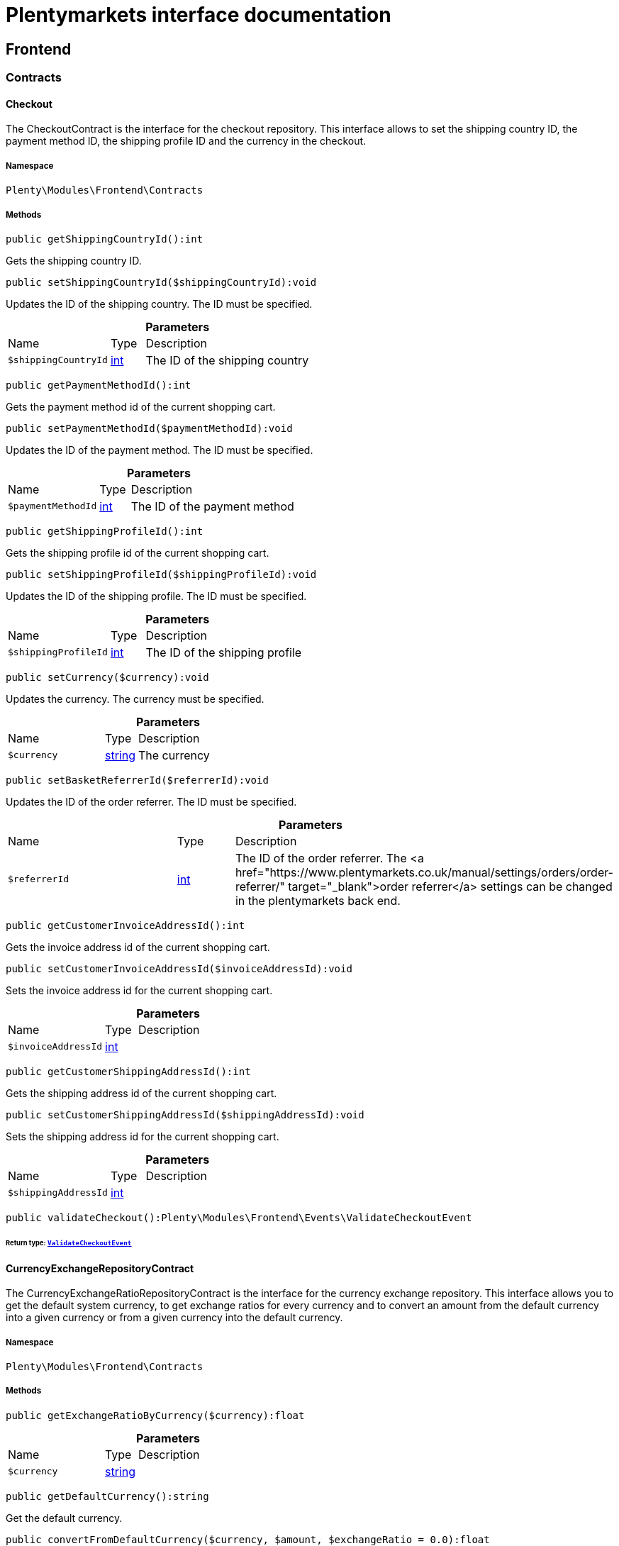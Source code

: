 :table-caption!:
:example-caption!:
:source-highlighter: prettify
:sectids!:
= Plentymarkets interface documentation


[[frontend_frontend]]
== Frontend

[[frontend_frontend_contracts]]
===  Contracts
[[frontend_contracts_checkout]]
==== Checkout

The CheckoutContract is the interface for the checkout repository. This interface allows to set the shipping country ID, the payment method ID, the shipping profile ID and the currency in the checkout.



===== Namespace

`Plenty\Modules\Frontend\Contracts`






===== Methods

[source%nowrap, php]
----

public getShippingCountryId():int

----







Gets the shipping country ID.

[source%nowrap, php]
----

public setShippingCountryId($shippingCountryId):void

----







Updates the ID of the shipping country. The ID must be specified.

.*Parameters*
[cols="3,1,6"]
|===
|Name |Type |Description
a|`$shippingCountryId`
|link:http://php.net/int[int^]
a|The ID of the shipping country
|===


[source%nowrap, php]
----

public getPaymentMethodId():int

----







Gets the payment method id of the current shopping cart.

[source%nowrap, php]
----

public setPaymentMethodId($paymentMethodId):void

----







Updates the ID of the payment method. The ID must be specified.

.*Parameters*
[cols="3,1,6"]
|===
|Name |Type |Description
a|`$paymentMethodId`
|link:http://php.net/int[int^]
a|The ID of the payment method
|===


[source%nowrap, php]
----

public getShippingProfileId():int

----







Gets the shipping profile id of the current shopping cart.

[source%nowrap, php]
----

public setShippingProfileId($shippingProfileId):void

----







Updates the ID of the shipping profile. The ID must be specified.

.*Parameters*
[cols="3,1,6"]
|===
|Name |Type |Description
a|`$shippingProfileId`
|link:http://php.net/int[int^]
a|The ID of the shipping profile
|===


[source%nowrap, php]
----

public setCurrency($currency):void

----







Updates the currency. The currency must be specified.

.*Parameters*
[cols="3,1,6"]
|===
|Name |Type |Description
a|`$currency`
|link:http://php.net/string[string^]
a|The currency
|===


[source%nowrap, php]
----

public setBasketReferrerId($referrerId):void

----







Updates the ID of the order referrer. The ID must be specified.

.*Parameters*
[cols="3,1,6"]
|===
|Name |Type |Description
a|`$referrerId`
|link:http://php.net/int[int^]
a|The ID of the order referrer. The <a href="https://www.plentymarkets.co.uk/manual/settings/orders/order-referrer/" target="_blank">order referrer</a> settings can be changed in the plentymarkets back end.
|===


[source%nowrap, php]
----

public getCustomerInvoiceAddressId():int

----







Gets the invoice address id of the current shopping cart.

[source%nowrap, php]
----

public setCustomerInvoiceAddressId($invoiceAddressId):void

----







Sets the invoice address id for the current shopping cart.

.*Parameters*
[cols="3,1,6"]
|===
|Name |Type |Description
a|`$invoiceAddressId`
|link:http://php.net/int[int^]
a|
|===


[source%nowrap, php]
----

public getCustomerShippingAddressId():int

----







Gets the shipping address id of the current shopping cart.

[source%nowrap, php]
----

public setCustomerShippingAddressId($shippingAddressId):void

----







Sets the shipping address id for the current shopping cart.

.*Parameters*
[cols="3,1,6"]
|===
|Name |Type |Description
a|`$shippingAddressId`
|link:http://php.net/int[int^]
a|
|===


[source%nowrap, php]
----

public validateCheckout():Plenty\Modules\Frontend\Events\ValidateCheckoutEvent

----




====== *Return type:*        xref:Frontend.adoc#frontend_events_validatecheckoutevent[`ValidateCheckoutEvent`]





[[frontend_contracts_currencyexchangerepositorycontract]]
==== CurrencyExchangeRepositoryContract

The CurrencyExchangeRatioRepositoryContract is the interface for the currency exchange repository. This interface allows you to get the default system currency, to get exchange ratios for every currency and to convert an amount from the default currency into a given currency or from a given currency into the default currency.



===== Namespace

`Plenty\Modules\Frontend\Contracts`






===== Methods

[source%nowrap, php]
----

public getExchangeRatioByCurrency($currency):float

----









.*Parameters*
[cols="3,1,6"]
|===
|Name |Type |Description
a|`$currency`
|link:http://php.net/string[string^]
a|
|===


[source%nowrap, php]
----

public getDefaultCurrency():string

----







Get the default currency.

[source%nowrap, php]
----

public convertFromDefaultCurrency($currency, $amount, $exchangeRatio = 0.0):float

----







Converts the given value from the default currency to the given currency.

.*Parameters*
[cols="3,1,6"]
|===
|Name |Type |Description
a|`$currency`
|link:http://php.net/string[string^]
a|

a|`$amount`
|link:http://php.net/float[float^]
a|

a|`$exchangeRatio`
|link:http://php.net/float[float^]
a|
|===


[source%nowrap, php]
----

public convertToDefaultCurrency($currency, $amount, $exchangeRatio = 0.0):float

----







Converts the given value to the default currency from the given currency.

.*Parameters*
[cols="3,1,6"]
|===
|Name |Type |Description
a|`$currency`
|link:http://php.net/string[string^]
a|

a|`$amount`
|link:http://php.net/float[float^]
a|

a|`$exchangeRatio`
|link:http://php.net/float[float^]
a|
|===


[[frontend_frontend_events]]
===  Events
[[frontend_events_frontendcurrencychanged]]
==== FrontendCurrencyChanged

The event is triggered when the currency is changed in the online store.



===== Namespace

`Plenty\Modules\Frontend\Events`






===== Methods

[source%nowrap, php]
----

public getCurrency():string

----







Gets the currency.

[source%nowrap, php]
----

public getCurrencyExchangeRatio():float

----







Gets the exchange rate used for converting the currency.


[[frontend_events_frontendcustomeraddresschanged]]
==== FrontendCustomerAddressChanged

The event is triggered when a customer address is changed in the online store.



===== Namespace

`Plenty\Modules\Frontend\Events`






[[frontend_events_frontendlanguagechanged]]
==== FrontendLanguageChanged

The event is triggered when the language is changed in the online store.



===== Namespace

`Plenty\Modules\Frontend\Events`






===== Methods

[source%nowrap, php]
----

public getLanguage():string

----







Gets the language of the online store.


[[frontend_events_frontendpaymentmethodchanged]]
==== FrontendPaymentMethodChanged

The event is triggered when the payment method is changed in the online store.



===== Namespace

`Plenty\Modules\Frontend\Events`






===== Methods

[source%nowrap, php]
----

public getPaymentMethodId():void

----







Gets the ID of the payment method.

[source%nowrap, php]
----

public setPaymentMethodId($paymentMethodId):void

----







Updates the ID of the payment method. The ID must be specified.

.*Parameters*
[cols="3,1,6"]
|===
|Name |Type |Description
a|`$paymentMethodId`
|
a|
|===



[[frontend_events_frontendreferrerchanged]]
==== FrontendReferrerChanged

The event is triggered when the referrer id  is changed in the online store.



===== Namespace

`Plenty\Modules\Frontend\Events`






===== Methods

[source%nowrap, php]
----

public getReferrerId():void

----









[source%nowrap, php]
----

public setReferrerId($referrerId):Plenty\Modules\Frontend\Events\FrontendReferrerChanged

----




====== *Return type:*        xref:Frontend.adoc#frontend_events_frontendreferrerchanged[`FrontendReferrerChanged`]




.*Parameters*
[cols="3,1,6"]
|===
|Name |Type |Description
a|`$referrerId`
|
a|
|===



[[frontend_events_frontendshippingcountrychanged]]
==== FrontendShippingCountryChanged

The event is triggered when the shipping country is changed in the online store.



===== Namespace

`Plenty\Modules\Frontend\Events`






===== Methods

[source%nowrap, php]
----

public getShippingCountryId():int

----







Gets the ID of the shipping country.

[source%nowrap, php]
----

public setShippingCountryId($shippingCountryId):Plenty\Modules\Frontend\Events\FrontendShippingCountryChanged

----




====== *Return type:*        xref:Frontend.adoc#frontend_events_frontendshippingcountrychanged[`FrontendShippingCountryChanged`]


Updates the ID of the shipping country. The ID must be specified.

.*Parameters*
[cols="3,1,6"]
|===
|Name |Type |Description
a|`$shippingCountryId`
|link:http://php.net/int[int^]
a|The ID of the shipping country
|===



[[frontend_events_frontendshippingprofilechanged]]
==== FrontendShippingProfileChanged

The event is triggered when the shipping profile is changed in the online store.



===== Namespace

`Plenty\Modules\Frontend\Events`






===== Methods

[source%nowrap, php]
----

public getShippingProfileId():void

----







Gets the ID of the shipping profile.

[source%nowrap, php]
----

public setShippingProfileId($shippingProfileId):void

----







Updates the ID of the shipping profile. The ID must be specified.

.*Parameters*
[cols="3,1,6"]
|===
|Name |Type |Description
a|`$shippingProfileId`
|
a|
|===



[[frontend_events_frontendupdatedeliveryaddress]]
==== FrontendUpdateDeliveryAddress

The event is triggered when the delivery address is changed in the online store.



===== Namespace

`Plenty\Modules\Frontend\Events`






===== Methods

[source%nowrap, php]
----

public getAccountAddressId():int

----







Gets the ID of the address saved for the account.


[[frontend_events_frontendupdateinvoiceaddress]]
==== FrontendUpdateInvoiceAddress

The event is triggered when the invoice address is changed in the online store.



===== Namespace

`Plenty\Modules\Frontend\Events`






===== Methods

[source%nowrap, php]
----

public getAccountAddressId():int

----







Gets the ID of the address saved for the account.


[[frontend_events_frontendupdatepaymentsettings]]
==== FrontendUpdatePaymentSettings

The event is triggered when the payment method is changed in the online store.



===== Namespace

`Plenty\Modules\Frontend\Events`






===== Methods

[source%nowrap, php]
----

public getPaymentMethodId():int

----







Gets the ID of the payment method.


[[frontend_events_frontendupdateshippingsettings]]
==== FrontendUpdateShippingSettings

The event is triggered when the shipping method is updated in the online store.



===== Namespace

`Plenty\Modules\Frontend\Events`






===== Methods

[source%nowrap, php]
----

public getShippingCosts():float

----







Gets the shipping costs.

[source%nowrap, php]
----

public getParcelServiceId():int

----







Gets the ID of the shipping service provider.

[source%nowrap, php]
----

public getParcelServicePresetId():int

----







Gets the preset ID of the shipping service provider.


[[frontend_events_validatecheckoutevent]]
==== ValidateCheckoutEvent

validation event



===== Namespace

`Plenty\Modules\Frontend\Events`






===== Methods

[source%nowrap, php]
----

public getErrorKeysList():array

----









[source%nowrap, php]
----

public addErrorKey($errorKey):Plenty\Modules\Frontend\Events

----




====== *Return type:*        xref:Frontend.adoc#frontend_frontend_events[`Events`]




.*Parameters*
[cols="3,1,6"]
|===
|Name |Type |Description
a|`$errorKey`
|link:http://php.net/string[string^]
a|
|===


[[frontend_frontend_factories]]
===  Factories
[[frontend_factories_frontendfactory]]
==== FrontendFactory

Frontend-Factory



===== Namespace

`Plenty\Modules\Frontend\Factories`






===== Methods

[source%nowrap, php]
----

public getLocale():Plenty\Modules\Frontend\Services\LocaleService

----




====== *Return type:*        xref:Frontend.adoc#frontend_services_localeservice[`LocaleService`]




[source%nowrap, php]
----

public getAgent():Plenty\Modules\Frontend\Services\AgentService

----




====== *Return type:*        xref:Frontend.adoc#frontend_services_agentservice[`AgentService`]




[source%nowrap, php]
----

public getSystem():Plenty\Modules\Frontend\Services\SystemService

----




====== *Return type:*        xref:Frontend.adoc#frontend_services_systemservice[`SystemService`]




[source%nowrap, php]
----

public getAccount():Plenty\Modules\Frontend\Services\AccountService

----




====== *Return type:*        xref:Frontend.adoc#frontend_services_accountservice[`AccountService`]




[source%nowrap, php]
----

public getFile():Plenty\Modules\Frontend\Services\FileService

----




====== *Return type:*        xref:Frontend.adoc#frontend_services_fileservice[`FileService`]




[[frontend_frontend_models]]
===  Models
[[frontend_models_totalvat]]
==== TotalVat

frontend total vat model



===== Namespace

`Plenty\Modules\Frontend\Models`





.Properties
[cols="3,1,6"]
|===
|Name |Type |Description

|vatId
    |link:http://php.net/int[int^]
    a|
|vatAmount
    |link:http://php.net/float[float^]
    a|
|vatValue
    |link:http://php.net/float[float^]
    a|
|===


===== Methods

[source%nowrap, php]
----

public toArray()

----







Returns this model as an array.

[[frontend_frontend_services]]
===  Services
[[frontend_services_accountservice]]
==== AccountService

Frontend-service for customer information



===== Namespace

`Plenty\Modules\Frontend\Services`






===== Methods

[source%nowrap, php]
----

public getIsAccountLoggedIn():bool

----









[source%nowrap, php]
----

public getAccountContactId():int

----










[[frontend_services_agentservice]]
==== AgentService

Frontend-Service for agent information



===== Namespace

`Plenty\Modules\Frontend\Services`






===== Methods

[source%nowrap, php]
----

public getLanguages():array

----









[source%nowrap, php]
----

public getBrowser():string

----









[source%nowrap, php]
----

public getPlatform():string

----









[source%nowrap, php]
----

public getDevice():string

----









[source%nowrap, php]
----

public getIsDesktop():bool

----









[source%nowrap, php]
----

public getRobotName():string

----









[source%nowrap, php]
----

public getIsRobot():bool

----









[source%nowrap, php]
----

public getHttpHeaders():array

----









[source%nowrap, php]
----

public getIsMobile():bool

----









[source%nowrap, php]
----

public getIsTablet():bool

----










[[frontend_services_fileservice]]
==== FileService

Frontend-service for file information



===== Namespace

`Plenty\Modules\Frontend\Services`






===== Methods

[source%nowrap, php]
----

public addJsFile($jsFile):void

----









.*Parameters*
[cols="3,1,6"]
|===
|Name |Type |Description
a|`$jsFile`
|link:http://php.net/string[string^]
a|
|===


[source%nowrap, php]
----

public get($key):void

----









.*Parameters*
[cols="3,1,6"]
|===
|Name |Type |Description
a|`$key`
|link:http://php.net/string[string^]
a|
|===


[source%nowrap, php]
----

public hasGetMutator($key):bool

----







Determine if a get mutator exists for an attribute.

.*Parameters*
[cols="3,1,6"]
|===
|Name |Type |Description
a|`$key`
|link:http://php.net/string[string^]
a|
|===


[source%nowrap, php]
----

public setAttributes($attributes):void

----









.*Parameters*
[cols="3,1,6"]
|===
|Name |Type |Description
a|`$attributes`
|
a|
|===


[source%nowrap, php]
----

public setAttribute($key, $value):Plenty\Repositories\Models

----




====== *Return type:*        xref:Miscellaneous.adoc#miscellaneous_repositories_models[`Models`]


Set a given attribute on the model.

.*Parameters*
[cols="3,1,6"]
|===
|Name |Type |Description
a|`$key`
|link:http://php.net/string[string^]
a|

a|`$value`
|
a|
|===


[source%nowrap, php]
----

public hasSetMutator($key):bool

----







Determine if a set mutator exists for an attribute.

.*Parameters*
[cols="3,1,6"]
|===
|Name |Type |Description
a|`$key`
|link:http://php.net/string[string^]
a|
|===


[source%nowrap, php]
----

public changeValue($key, $callback):void

----









.*Parameters*
[cols="3,1,6"]
|===
|Name |Type |Description
a|`$key`
|link:http://php.net/string[string^]
a|

a|`$callback`
|link:http://php.net/callable[callable^]
a|
|===


[source%nowrap, php]
----

public offsetExists($offset):bool

----









.*Parameters*
[cols="3,1,6"]
|===
|Name |Type |Description
a|`$offset`
|
a|
|===


[source%nowrap, php]
----

public offsetGet($offset):void

----









.*Parameters*
[cols="3,1,6"]
|===
|Name |Type |Description
a|`$offset`
|
a|
|===


[source%nowrap, php]
----

public offsetSet($offset, $value):void

----









.*Parameters*
[cols="3,1,6"]
|===
|Name |Type |Description
a|`$offset`
|
a|

a|`$value`
|
a|
|===


[source%nowrap, php]
----

public offsetUnset($offset):void

----









.*Parameters*
[cols="3,1,6"]
|===
|Name |Type |Description
a|`$offset`
|
a|
|===


[source%nowrap, php]
----

public toArray($translate = false):array

----









.*Parameters*
[cols="3,1,6"]
|===
|Name |Type |Description
a|`$translate`
|link:http://php.net/bool[bool^]
a|Flag indicating if values should be translated.
|===


[source%nowrap, php]
----

public toJson($options):string

----









.*Parameters*
[cols="3,1,6"]
|===
|Name |Type |Description
a|`$options`
|link:http://php.net/int[int^]
a|
|===


[source%nowrap, php]
----

public jsonSerialize():void

----









[source%nowrap, php]
----

public fill($attributes):Plenty\Repositories\Models

----




====== *Return type:*        xref:Miscellaneous.adoc#miscellaneous_repositories_models[`Models`]


Fill the model with an array of attributes.

.*Parameters*
[cols="3,1,6"]
|===
|Name |Type |Description
a|`$attributes`
|link:http://php.net/array[array^]
a|
|===


[source%nowrap, php]
----

public isFillable($key):bool

----







Determine if the given attribute may be mass assigned.

.*Parameters*
[cols="3,1,6"]
|===
|Name |Type |Description
a|`$key`
|link:http://php.net/string[string^]
a|
|===


[source%nowrap, php]
----

public getFillable():array

----







Get the fillable attributes for the model.

[source%nowrap, php]
----

public fillable($fillable):Plenty\Repositories\Models

----




====== *Return type:*        xref:Miscellaneous.adoc#miscellaneous_repositories_models[`Models`]


Set the fillable attributes for the model.

.*Parameters*
[cols="3,1,6"]
|===
|Name |Type |Description
a|`$fillable`
|link:http://php.net/array[array^]
a|
|===


[source%nowrap, php]
----

public hasCast($key, $types = null):bool

----







Determine whether an attribute should be cast to a native type.

.*Parameters*
[cols="3,1,6"]
|===
|Name |Type |Description
a|`$key`
|link:http://php.net/string[string^]
a|

a|`$types`
|
a|
|===


[source%nowrap, php]
----

public fromJson($value, $asObject = false):void

----







Decode the given JSON back into an array or object.

.*Parameters*
[cols="3,1,6"]
|===
|Name |Type |Description
a|`$value`
|link:http://php.net/string[string^]
a|

a|`$asObject`
|link:http://php.net/bool[bool^]
a|
|===



[[frontend_services_localeservice]]
==== LocaleService

frontend service for changing current language



===== Namespace

`Plenty\Modules\Frontend\Services`






===== Methods

[source%nowrap, php]
----

public setLanguage($newLanguage, $fireEvents = true):void

----









.*Parameters*
[cols="3,1,6"]
|===
|Name |Type |Description
a|`$newLanguage`
|link:http://php.net/string[string^]
a|

a|`$fireEvents`
|link:http://php.net/bool[bool^]
a|
|===



[[frontend_services_orderpropertyfileservice]]
==== OrderPropertyFileService

Frontend-service for customer information



===== Namespace

`Plenty\Modules\Frontend\Services`






===== Methods

[source%nowrap, php]
----

public uploadFile($fileData):string

----









.*Parameters*
[cols="3,1,6"]
|===
|Name |Type |Description
a|`$fileData`
|link:http://php.net/array[array^]
a|
|===


[source%nowrap, php]
----

public getFileURL($key):string

----









.*Parameters*
[cols="3,1,6"]
|===
|Name |Type |Description
a|`$key`
|link:http://php.net/string[string^]
a|
|===


[source%nowrap, php]
----

public getFile($key):Plenty\Modules\Cloud\Storage\Models\StorageObject

----




====== *Return type:*        xref:Cloud.adoc#cloud_models_storageobject[`StorageObject`]




.*Parameters*
[cols="3,1,6"]
|===
|Name |Type |Description
a|`$key`
|link:http://php.net/string[string^]
a|
|===


[source%nowrap, php]
----

public copyBasketFileToOrder($filename):string

----









.*Parameters*
[cols="3,1,6"]
|===
|Name |Type |Description
a|`$filename`
|link:http://php.net/string[string^]
a|
|===


[source%nowrap, php]
----

public deleteFile($filename):void

----









.*Parameters*
[cols="3,1,6"]
|===
|Name |Type |Description
a|`$filename`
|link:http://php.net/string[string^]
a|
|===



[[frontend_services_systemservice]]
==== SystemService

Frontend-service for system information



===== Namespace

`Plenty\Modules\Frontend\Services`






===== Methods

[source%nowrap, php]
----

public getPlentyId():int

----









[source%nowrap, php]
----

public getWebstoreId():int

----










[[frontend_services_vatservice]]
==== VatService

Frontend-service for vat information



===== Namespace

`Plenty\Modules\Frontend\Services`






===== Methods

[source%nowrap, php]
----

public getCountryVatId():int

----









[source%nowrap, php]
----

public getCurrentTotalVats():array

----









[source%nowrap, php]
----

public getVat($taxIdNumber = &quot;&quot;):Plenty\Modules\Accounting\Vat\Models\Vat

----




====== *Return type:*        xref:Accounting.adoc#accounting_models_vat[`Vat`]




.*Parameters*
[cols="3,1,6"]
|===
|Name |Type |Description
a|`$taxIdNumber`
|link:http://php.net/string[string^]
a|
|===


[source%nowrap, php]
----

public getLocationId($countryId = null):int

----







Get the ID of the location

.*Parameters*
[cols="3,1,6"]
|===
|Name |Type |Description
a|`$countryId`
|link:http://php.net/int[int^]
a|
|===


[[frontend_legalinformation]]
== LegalInformation

[[frontend_legalinformation_contracts]]
===  Contracts
[[frontend_contracts_legalinformationrepositorycontract]]
==== LegalInformationRepositoryContract

Repository contract for LegalInformation model.



===== Namespace

`Plenty\Modules\Frontend\LegalInformation\Contracts`






===== Methods

[source%nowrap, php]
----

public find($plentyId, $lang, $type):Plenty\Modules\Frontend\LegalInformation\Models\LegalInformation

----




====== *Return type:*        xref:Frontend.adoc#frontend_models_legalinformation[`LegalInformation`]


Get legal information of an online store

.*Parameters*
[cols="3,1,6"]
|===
|Name |Type |Description
a|`$plentyId`
|link:http://php.net/int[int^]
a|The ID of the online store

a|`$lang`
|link:http://php.net/string[string^]
a|The language of the legal information text as ISO 639-1 code, e.g. e.g. en for English

a|`$type`
|link:http://php.net/string[string^]
a|The type of the legal information text. The types available are:
<ul>
<li>TermsConditions</li>
<li>CancellationRights</li>
<li>PrivacyPolicy</li>
<li>LegalDisclosure</li>
<li>WithdrawalForm</li>
</ul>
|===


[source%nowrap, php]
----

public save($data, $plentyId, $lang, $type):Plenty\Modules\Frontend\LegalInformation\Models\LegalInformation

----




====== *Return type:*        xref:Frontend.adoc#frontend_models_legalinformation[`LegalInformation`]


Save legal information for an online store

.*Parameters*
[cols="3,1,6"]
|===
|Name |Type |Description
a|`$data`
|link:http://php.net/array[array^]
a|Array of data for 'plainText' and 'htmlText'

a|`$plentyId`
|link:http://php.net/int[int^]
a|The plenty ID of the online store

a|`$lang`
|link:http://php.net/string[string^]
a|The language of the legal information text as ISO 639-1 code, e.g. en for English

a|`$type`
|link:http://php.net/string[string^]
a|The type of the legal information text. The types available are:
<ul>
<li>TermsConditions</li>
<li>CancellationRights</li>
<li>PrivacyPolicy</li>
<li>LegalDisclosure</li>
<li>WithdrawalForm</li>
</ul>
|===


[[frontend_legalinformation_models]]
===  Models
[[frontend_models_legalinformation]]
==== LegalInformation

The legal information model.



===== Namespace

`Plenty\Modules\Frontend\LegalInformation\Models`





.Properties
[cols="3,1,6"]
|===
|Name |Type |Description

|plentyId
    |link:http://php.net/int[int^]
    a|The unique identifier of the plenty client
|lang
    |link:http://php.net/string[string^]
    a|The language of the legal information text
|type
    |link:http://php.net/string[string^]
    a|The type of the legal information text. The types available are:
<ul>
<li>TermsConditions</li>
<li>CancellationRights</li>
<li>PrivacyPolicy</li>
<li>LegalDisclosure</li>
<li>WithdrawalForm</li>
</ul>
|plainText
    |link:http://php.net/string[string^]
    a|The text value of the legal information text
|htmlText
    |link:http://php.net/string[string^]
    a|The html value of the legal information text
|===


===== Methods

[source%nowrap, php]
----

public toArray()

----







Returns this model as an array.

[[frontend_paymentmethod]]
== PaymentMethod

[[frontend_paymentmethod_contracts]]
===  Contracts
[[frontend_contracts_frontendpaymentmethodrepositorycontract]]
==== FrontendPaymentMethodRepositoryContract

The FrontendPaymentMethodRepositoryContract is the interface for the front end payment method repository. Get the payment method information to be displayed in the online store.



===== Namespace

`Plenty\Modules\Frontend\PaymentMethod\Contracts`






===== Methods

[source%nowrap, php]
----

public getCurrentPaymentMethodsList():array

----







Lists all payment methods of the current customer session.

[source%nowrap, php]
----

public getCurrentPaymentMethodsListForSwitch($currentPaymentMethodId, $orderId = null, $lang = &quot;de&quot;):array

----







Lists all payment methods for switch.

.*Parameters*
[cols="3,1,6"]
|===
|Name |Type |Description
a|`$currentPaymentMethodId`
|link:http://php.net/int[int^]
a|

a|`$orderId`
|link:http://php.net/int[int^]
a|

a|`$lang`
|link:http://php.net/string[string^]
a|
|===


[source%nowrap, php]
----

public getCurrentPaymentMethodsForExpressCheckout():array

----







Lists all payment methods if express checkout is available

[source%nowrap, php]
----

public getPaymentMethodName($paymentMethod, $lang):string

----







Gets the name of the payment method in the specified language.

.*Parameters*
[cols="3,1,6"]
|===
|Name |Type |Description
a|`$paymentMethod`
|        xref:Payment.adoc#payment_models_paymentmethod[`PaymentMethod`]
a|The payment method

a|`$lang`
|link:http://php.net/string[string^]
a|The language
|===


[source%nowrap, php]
----

public getPaymentMethodFee($paymentMethod):float

----







Gets additional costs for the payment method. Additional costs can be entered in the config.json.

.*Parameters*
[cols="3,1,6"]
|===
|Name |Type |Description
a|`$paymentMethod`
|        xref:Payment.adoc#payment_models_paymentmethod[`PaymentMethod`]
a|The payment method
|===


[source%nowrap, php]
----

public getPaymentMethodIcon($paymentMethod, $lang):string

----







Gets the icon of the payment method. The path of the icon can be entered in the config.json.

.*Parameters*
[cols="3,1,6"]
|===
|Name |Type |Description
a|`$paymentMethod`
|        xref:Payment.adoc#payment_models_paymentmethod[`PaymentMethod`]
a|The payment method

a|`$lang`
|link:http://php.net/string[string^]
a|The language
|===


[source%nowrap, php]
----

public getPaymentMethodDescription($paymentMethod, $lang):string

----







Gets the description of the payment method. The description can be entered in the config.json.

.*Parameters*
[cols="3,1,6"]
|===
|Name |Type |Description
a|`$paymentMethod`
|        xref:Payment.adoc#payment_models_paymentmethod[`PaymentMethod`]
a|

a|`$lang`
|link:http://php.net/string[string^]
a|
|===


[source%nowrap, php]
----

public getPaymentMethodSourceUrl($paymentMethod):string

----







Gets the detail link of the payment method. The detail link can be entered in the config.json.

.*Parameters*
[cols="3,1,6"]
|===
|Name |Type |Description
a|`$paymentMethod`
|        xref:Payment.adoc#payment_models_paymentmethod[`PaymentMethod`]
a|
|===


[source%nowrap, php]
----

public getIsSwitchableTo($paymentMethod, $orderId = null):bool

----







Gets the detail link of the payment method. The detail link can be entered in the config.json.

.*Parameters*
[cols="3,1,6"]
|===
|Name |Type |Description
a|`$paymentMethod`
|        xref:Payment.adoc#payment_models_paymentmethod[`PaymentMethod`]
a|

a|`$orderId`
|link:http://php.net/int[int^]
a|
|===


[source%nowrap, php]
----

public getIsSwitchableFrom($paymentMethod, $orderId = null):bool

----







Gets the detail link of the payment method. The detail link can be entered in the config.json.

.*Parameters*
[cols="3,1,6"]
|===
|Name |Type |Description
a|`$paymentMethod`
|        xref:Payment.adoc#payment_models_paymentmethod[`PaymentMethod`]
a|

a|`$orderId`
|link:http://php.net/int[int^]
a|
|===


[source%nowrap, php]
----

public getPaymentMethodIsSelectable($paymentMethod):bool

----







Get true if the payment method can be selected in the payment method list

.*Parameters*
[cols="3,1,6"]
|===
|Name |Type |Description
a|`$paymentMethod`
|        xref:Payment.adoc#payment_models_paymentmethod[`PaymentMethod`]
a|
|===


[source%nowrap, php]
----

public getPaymentMethodNameById($paymentMethodId, $lang):string

----







Gets the name of the payment method by ID and language. The ID of the payment method and the language must be specified.

.*Parameters*
[cols="3,1,6"]
|===
|Name |Type |Description
a|`$paymentMethodId`
|link:http://php.net/int[int^]
a|The ID of the payment method

a|`$lang`
|link:http://php.net/string[string^]
a|The language
|===


[source%nowrap, php]
----

public getPaymentMethodFeeById($paymentMethodId):float

----







Gets additional costs for the payment method by ID. The ID of the payment method must be specified.

.*Parameters*
[cols="3,1,6"]
|===
|Name |Type |Description
a|`$paymentMethodId`
|link:http://php.net/int[int^]
a|The ID of the payment method
|===


[source%nowrap, php]
----

public getPaymentMethodIconById($paymentMethodId, $lang):string

----







Gets the icon of the payment method by ID and language. The ID of the payment method and the language must be specified.

.*Parameters*
[cols="3,1,6"]
|===
|Name |Type |Description
a|`$paymentMethodId`
|link:http://php.net/int[int^]
a|The ID of the payment method

a|`$lang`
|link:http://php.net/string[string^]
a|The language
|===


[source%nowrap, php]
----

public getPaymentMethodDescriptionById($paymentMethodId, $lang):string

----







Gets the description of the payment method by ID and language. The ID of the payment method and the language must be specified.

.*Parameters*
[cols="3,1,6"]
|===
|Name |Type |Description
a|`$paymentMethodId`
|link:http://php.net/int[int^]
a|The ID of the payment method

a|`$lang`
|link:http://php.net/string[string^]
a|The language
|===


[source%nowrap, php]
----

public getPaymentMethodSwitchToById($paymentMethodId, $orderId = null):bool

----









.*Parameters*
[cols="3,1,6"]
|===
|Name |Type |Description
a|`$paymentMethodId`
|link:http://php.net/int[int^]
a|

a|`$orderId`
|link:http://php.net/int[int^]
a|
|===


[source%nowrap, php]
----

public getPaymentMethodSwitchFromById($paymentMethodId, $orderId = null):bool

----









.*Parameters*
[cols="3,1,6"]
|===
|Name |Type |Description
a|`$paymentMethodId`
|link:http://php.net/int[int^]
a|

a|`$orderId`
|link:http://php.net/int[int^]
a|
|===


[source%nowrap, php]
----

public getPaymentMethodSwitchableToById($paymentMethodId, $orderId = null):bool

----









.*Parameters*
[cols="3,1,6"]
|===
|Name |Type |Description
a|`$paymentMethodId`
|link:http://php.net/int[int^]
a|

a|`$orderId`
|link:http://php.net/int[int^]
a|
|===


[source%nowrap, php]
----

public getPaymentMethodSwitchableFromById($paymentMethodId, $orderId = null):bool

----









.*Parameters*
[cols="3,1,6"]
|===
|Name |Type |Description
a|`$paymentMethodId`
|link:http://php.net/int[int^]
a|

a|`$orderId`
|link:http://php.net/int[int^]
a|
|===


[source%nowrap, php]
----

public getAllowedPaymentMethodListForContact():void

----









[[frontend_session]]
== Session

[[frontend_session_events]]
===  Events
[[frontend_events_aftersessioncreate]]
==== AfterSessionCreate

The event is triggered after a session is created.



===== Namespace

`Plenty\Modules\Frontend\Session\Events`





[[frontend_storage]]
== Storage

[[frontend_storage_contracts]]
===  Contracts
[[frontend_contracts_frontendsessionstoragefactorycontract]]
==== FrontendSessionStorageFactoryContract

The FrontendSessionStorageFactoryContract is the interface for the front end session storage repository. This interface allows to get information about the locale, the customer, the order, the plugin and the forum from the session.



===== Namespace

`Plenty\Modules\Frontend\Session\Storage\Contracts`






===== Methods

[source%nowrap, php]
----

public getLocaleSettings():Plenty\Modules\Frontend\Session\Storage\Models\LocaleSettings

----




====== *Return type:*        xref:Frontend.adoc#frontend_models_localesettings[`LocaleSettings`]


Get the locale settings from the session storage.

[source%nowrap, php]
----

public getCustomer():Plenty\Modules\Frontend\Session\Storage\Models\Customer

----




====== *Return type:*        xref:Frontend.adoc#frontend_models_customer[`Customer`]


Get the customer data from the session storage.

[source%nowrap, php]
----

public getOrder():Plenty\Modules\Frontend\Session\Storage\Models\Order

----




====== *Return type:*        xref:Frontend.adoc#frontend_models_order[`Order`]


Get the order data from the session storage.

[source%nowrap, php]
----

public getPlugin():Plenty\Modules\Frontend\Session\Storage\Models\Plugin

----




====== *Return type:*        xref:Frontend.adoc#frontend_models_plugin[`Plugin`]


Get the plugin data from the session storage.

[source%nowrap, php]
----

public getForum():Plenty\Modules\Frontend\Session\Storage\Models\Forum

----




====== *Return type:*        xref:Frontend.adoc#frontend_models_forum[`Forum`]


Get the forum data from the session storage.

[[frontend_storage_models]]
===  Models
[[frontend_models_customer]]
==== Customer

The session storage model for customer data.



===== Namespace

`Plenty\Modules\Frontend\Session\Storage\Models`





.Properties
[cols="3,1,6"]
|===
|Name |Type |Description

|deliveryCountryId
    |link:http://php.net/int[int^]
    a|The ID of the country of delivery
|showNetPrice
    |link:http://php.net/bool[bool^]
    a|Flag that indicates if the shown price is the net price
|ebaySellerAccount
    |link:http://php.net/string[string^]
    a|The eBay seller account
|accountContactSign
    |link:http://php.net/string[string^]
    a|The reference sign specified by the contact
|accountContactClassId
    |link:http://php.net/int[int^]
    a|The ID of the contact class
|sourceItemWishListAccountContactId
    |link:http://php.net/int[int^]
    a|The ID of the contact that created the wish list
|sourceItemWishListAccountAddressId
    |link:http://php.net/int[int^]
    a|The ID of the address that created the wish list
|salesAgent
    |link:http://php.net/string[string^]
    a|The sales representative
|===


===== Methods

[source%nowrap, php]
----

public toArray()

----







Returns this model as an array.


[[frontend_models_forum]]
==== Forum

The session storage model for forum data.



===== Namespace

`Plenty\Modules\Frontend\Session\Storage\Models`





.Properties
[cols="3,1,6"]
|===
|Name |Type |Description

|forumGroupId
    |link:http://php.net/int[int^]
    a|The ID of the forum group
|forumUsername
    |link:http://php.net/string[string^]
    a|The name of the user in the forum
|forumConfig
    |link:http://php.net/array[array^]
    a|The forum configuration
|forumPermissions
    |link:http://php.net/array[array^]
    a|The forum permissions
|forumLastVisitTime
    |link:http://php.net/int[int^]
    a|The time the forum was visited last
|===


===== Methods

[source%nowrap, php]
----

public toArray()

----







Returns this model as an array.


[[frontend_models_localesettings]]
==== LocaleSettings

The session storage model for locale settings.



===== Namespace

`Plenty\Modules\Frontend\Session\Storage\Models`





.Properties
[cols="3,1,6"]
|===
|Name |Type |Description

|currency
    |link:http://php.net/string[string^]
    a|The currency
|currencyExchange
    |link:http://php.net/float[float^]
    a|The exchange rate for the currency
|language
    |link:http://php.net/string[string^]
    a|The language
|===


===== Methods

[source%nowrap, php]
----

public toArray()

----







Returns this model as an array.


[[frontend_models_order]]
==== Order

The session storage model for order data.



===== Namespace

`Plenty\Modules\Frontend\Session\Storage\Models`





.Properties
[cols="3,1,6"]
|===
|Name |Type |Description

|deliveryAddressId
    |link:http://php.net/int[int^]
    a|The ID of the delivery address
|invoiceAddressId
    |link:http://php.net/int[int^]
    a|The ID of the invoice address
|parcelServiceId
    |link:http://php.net/int[int^]
    a|The ID of the parcel service
|parcelServicePresetId
    |link:http://php.net/int[int^]
    a|The preset ID of the parcel service
|methodOfPayment
    |link:http://php.net/int[int^]
    a|The payment method
|isNet
    |link:http://php.net/bool[bool^]
    a|Flag that indicates if the shown price is the net price
|shippingCosts
    |link:http://php.net/int[int^]
    a|The shipping costs
|orderinfoText
    |link:http://php.net/string[string^]
    a|Additional information specified by the customer in the order
|payDataComplete
    |link:http://php.net/int[int^]
    a|
|itemOrderParams
    |link:http://php.net/array[array^]
    a|The parameters of the order
|uploadedFileStack
    |link:http://php.net/array[array^]
    a|
|trustedShopBuyerProtection
    |link:http://php.net/array[array^]
    a|
|trustedShopApplicationId
    |link:http://php.net/string[string^]
    a|
|coupon
    |link:http://php.net/string[string^]
    a|The coupon code
|couponDisplay
    |link:http://php.net/string[string^]
    a|
|couponCodeValidation
    |        xref:Order.adoc#order_models_couponcodevalidation[`CouponCodeValidation`]
    a|
|activePaymentMethodsList
    |link:http://php.net/array[array^]
    a|A list of active payment methods
|referrerId
    |link:http://php.net/int[int^]
    a|The ID of the order referrer
|referrerPriceColumn
    |link:http://php.net/int[int^]
    a|The price column for the order referrer
|referrerItemId
    |link:http://php.net/int[int^]
    a|The ID of the item referrer
|schedulerId
    |link:http://php.net/int[int^]
    a|The ID of the subscription
|schedulerIntervalId
    |link:http://php.net/int[int^]
    a|The ID of the interval of a subscription
|schedulerOrderExecutionId
    |link:http://php.net/int[int^]
    a|The ID for the execution of the order
|schedulerFirstDeliveryDate
    |link:http://php.net/int[int^]
    a|The date for the first delivery of a subscription
|===


===== Methods

[source%nowrap, php]
----

public toArray()

----







Returns this model as an array.


[[frontend_models_plugin]]
==== Plugin

The session storage model for plugins.



===== Namespace

`Plenty\Modules\Frontend\Session\Storage\Models`






===== Methods

[source%nowrap, php]
----

public setValue($key, $value):void

----







Updates the value of a key. The key and the new value must be specified.

.*Parameters*
[cols="3,1,6"]
|===
|Name |Type |Description
a|`$key`
|link:http://php.net/string[string^]
a|

a|`$value`
|
a|
|===


[source%nowrap, php]
----

public getValue($key):void

----







Gets a value for a key. The key must be specified.

.*Parameters*
[cols="3,1,6"]
|===
|Name |Type |Description
a|`$key`
|link:http://php.net/string[string^]
a|
|===


[source%nowrap, php]
----

public unsetKey($key):void

----







Unsets a key. The key must be specified.

.*Parameters*
[cols="3,1,6"]
|===
|Name |Type |Description
a|`$key`
|link:http://php.net/string[string^]
a|
|===


